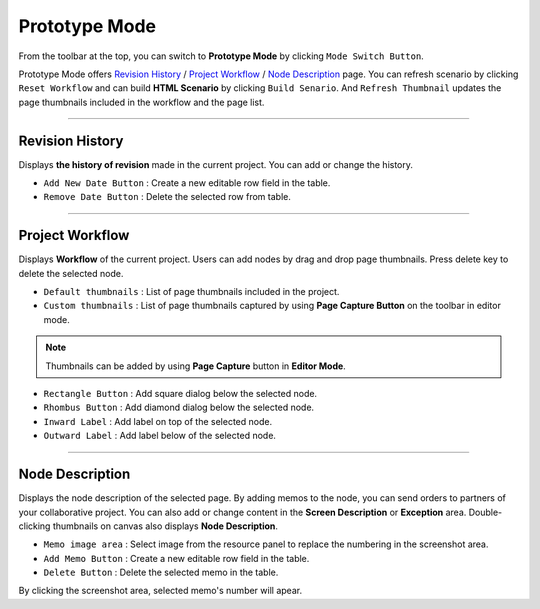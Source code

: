 


Prototype Mode
=======================

.. image:: resource/iu_manual_advanced_prototype_mode.png

From the toolbar at the top, you can switch to **Prototype Mode** by clicking ``Mode Switch Button``.

Prototype Mode offers `Revision History`_ / `Project Workflow`_ / `Node Description`_ page. You can refresh scenario by clicking ``Reset Workflow`` and can build **HTML Scenario** by clicking ``Build Senario``. And ``Refresh Thumbnail`` updates the page thumbnails included in the workflow and the page list.


----------

Revision History
-------------------------------
 
.. image:: resource/scenario/ic_SB_revision.png


Displays **the history of revision** made in the current project. You can add or change the history.


* ``Add New Date Button`` : Create a new editable row field in the table.
* ``Remove Date Button`` : Delete the selected row from table.
----------

Project Workflow
-------------------------------

.. image:: resource/scenario/ic_SB_workflow.png

Displays **Workflow** of the current project. Users can add nodes by drag and drop page thumbnails. Press delete key to delete the selected node.


.. image:: resource/iu_manual_advanced_prototype_mode_thumbnail.png
* ``Default thumbnails`` : List of page thumbnails included in the project.
* ``Custom thumbnails`` : List of page thumbnails captured by using **Page Capture Button** on the toolbar in editor mode.

.. note:: Thumbnails can be added by using **Page Capture** button in **Editor Mode**.


.. image:: resource/iu_manual_advanced_prototype_mode_workflow.png
* ``Rectangle Button`` : Add square dialog below the selected node.
* ``Rhombus Button`` : Add diamond dialog below the selected node.


* ``Inward Label`` : Add label on top of the selected node.
* ``Outward Label`` : Add label below of the selected node.




----------

Node Description
-------------------------------

.. image:: resource/scenario/ic_SB_screen.png

Displays the node description of the selected page. By adding memos to the node, you can send orders to partners of your collaborative project. You can also add or change content in the **Screen Description** or **Exception** area. Double-clicking thumbnails on canvas also displays **Node Description**.

* ``Memo image area`` : Select image from the resource panel to replace the numbering in the screenshot area.
* ``Add Memo Button`` : Create a new editable row field in the table.
* ``Delete Button`` : Delete the selected memo in the table.

By clicking the screenshot area, selected memo's number will apear.
